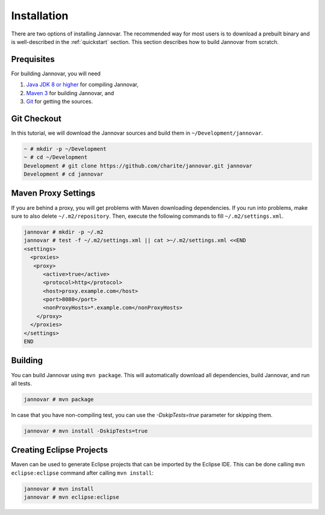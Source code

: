 .. _install_from_source:

Installation
============

There are two options of installing Jannovar.
The recommended way for most users is to download a prebuilt binary and is well-described in the :ref:`quickstart` section.
This section describes how to build Jannovar from scratch.

Prequisites
-----------

For building Jannovar, you will need

#. `Java JDK 8 or higher <http://www.oracle.com/technetwork/java/javase/downloads/index.html>`_ for compiling Jannovar,
#. `Maven 3 <http://maven.apache.org/>`_ for building Jannovar, and
#. `Git <http://git-scm.com/>`_ for getting the sources.

Git Checkout
------------

In this tutorial, we will download the Jannovar sources and build them in ``~/Development/jannovar``.

.. code-block:: console

   ~ # mkdir -p ~/Development
   ~ # cd ~/Development
   Development # git clone https://github.com/charite/jannovar.git jannovar
   Development # cd jannovar

Maven Proxy Settings
--------------------

If you are behind a proxy, you will get problems with Maven downloading dependencies.
If you run into problems, make sure to also delete ``~/.m2/repository``.
Then, execute the following commands to fill ``~/.m2/settings.xml``.

.. code-block:: console

    jannovar # mkdir -p ~/.m2
    jannovar # test -f ~/.m2/settings.xml || cat >~/.m2/settings.xml <<END
    <settings>
      <proxies>
       <proxy>
          <active>true</active>
          <protocol>http</protocol>
          <host>proxy.example.com</host>
          <port>8080</port>
          <nonProxyHosts>*.example.com</nonProxyHosts>
        </proxy>
      </proxies>
    </settings>
    END

Building
--------

You can build Jannovar using ``mvn package``.
This will automatically download all dependencies, build Jannovar, and run all tests.

.. code-block:: console

    jannovar # mvn package

In case that you have non-compiling test, you can use the `-DskipTests=true` parameter for skipping them.

.. code-block:: console

    jannovar # mvn install -DskipTests=true

Creating Eclipse Projects
-------------------------

Maven can be used to generate Eclipse projects that can be imported by the Eclipse IDE.
This can be done calling ``mvn eclipse:eclipse`` command after calling ``mvn install``:

.. code-block:: console

    jannovar # mvn install
    jannovar # mvn eclipse:eclipse
